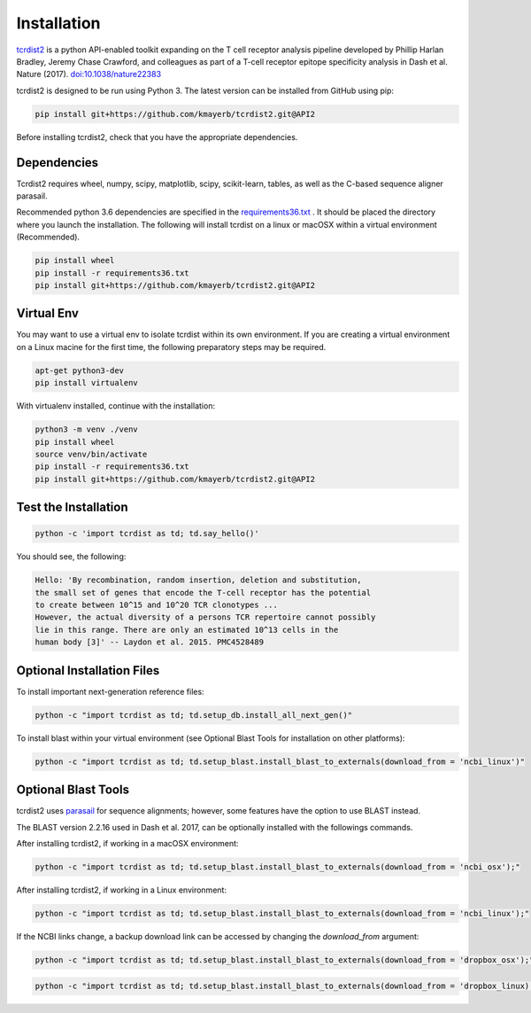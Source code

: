 Installation
============

`tcrdist2 <https://github.com/kmayerb/tcrdist2>`_ is a
python API-enabled toolkit expanding on the T cell receptor analysis pipeline
developed by Phillip Harlan Bradley, Jeremy Chase Crawford, and
colleagues as part of a T-cell receptor epitope specificity analysis
in Dash et al. Nature (2017). `doi:10.1038/nature22383 <https://www.nature.com/articles/nature22383>`_

tcrdist2 is designed to be run using Python 3. The latest version can
be installed from GitHub using pip:

.. code-block:: none

  pip install git+https://github.com/kmayerb/tcrdist2.git@API2

Before installing tcrdist2, check that you have the appropriate dependencies.

Dependencies
++++++++++++

Tcrdist2 requires wheel, numpy, scipy, matplotlib, scipy, scikit-learn, tables,
as well as the C-based sequence aligner parasail.

Recommended python 3.6 dependencies are specified in the
`requirements36.txt <https://raw.githubusercontent.com/kmayerb/tcrdist2/API2/requirements36.txt>`_ .
It should be placed the directory where you launch the installation.
The following will install tcrdist on a linux or macOSX within a virtual
environment (Recommended).

.. code-block:: none
  
  pip install wheel
  pip install -r requirements36.txt
  pip install git+https://github.com/kmayerb/tcrdist2.git@API2


Virtual Env
+++++++++++

You may want to use a virtual env to isolate tcrdist within its own environment.
If you are creating a virtual environment on a Linux macine for the first time, the
following preparatory steps may be required.

.. code-block:: none

  apt-get python3-dev
  pip install virtualenv

With virtualenv installed, continue with the installation:

.. code-block:: none

  python3 -m venv ./venv
  pip install wheel
  source venv/bin/activate
  pip install -r requirements36.txt
  pip install git+https://github.com/kmayerb/tcrdist2.git@API2


Test the Installation
+++++++++++++++++++++

.. code-block:: none

  python -c 'import tcrdist as td; td.say_hello()'

You should see, the following:

.. code-block:: none

  Hello: 'By recombination, random insertion, deletion and substitution,
  the small set of genes that encode the T-cell receptor has the potential
  to create between 10^15 and 10^20 TCR clonotypes ...
  However, the actual diversity of a persons TCR repertoire cannot possibly
  lie in this range. There are only an estimated 10^13 cells in the
  human body [3]' -- Laydon et al. 2015. PMC4528489


Optional Installation Files
+++++++++++++++++++++++++++

To install important next-generation reference files:

.. code-block:: none

  python -c "import tcrdist as td; td.setup_db.install_all_next_gen()"

To install blast within your virtual environment
(see Optional Blast Tools for installation on other platforms):

.. code-block:: none

  python -c "import tcrdist as td; td.setup_blast.install_blast_to_externals(download_from = 'ncbi_linux')"


Optional Blast Tools
++++++++++++++++++++

tcrdist2 uses `parasail <https://github.com/jeffdaily/parasail-python>`_
for sequence alignments; however, some features have the option to use BLAST instead.

The BLAST version 2.2.16 used in Dash et al. 2017, can be optionally installed with
the followings commands.

After installing tcrdist2, if working in a macOSX environment:

.. code-block:: none

  python -c "import tcrdist as td; td.setup_blast.install_blast_to_externals(download_from = 'ncbi_osx');"


After installing tcrdist2, if working in a Linux environment:

.. code-block:: none

  python -c "import tcrdist as td; td.setup_blast.install_blast_to_externals(download_from = 'ncbi_linux');"


If the NCBI links change, a backup download link can be accessed by changing the *download_from* argument:

.. code-block:: none

  python -c "import tcrdist as td; td.setup_blast.install_blast_to_externals(download_from = 'dropbox_osx');"


.. code-block:: none

  python -c "import tcrdist as td; td.setup_blast.install_blast_to_externals(download_from = 'dropbox_linux);"
